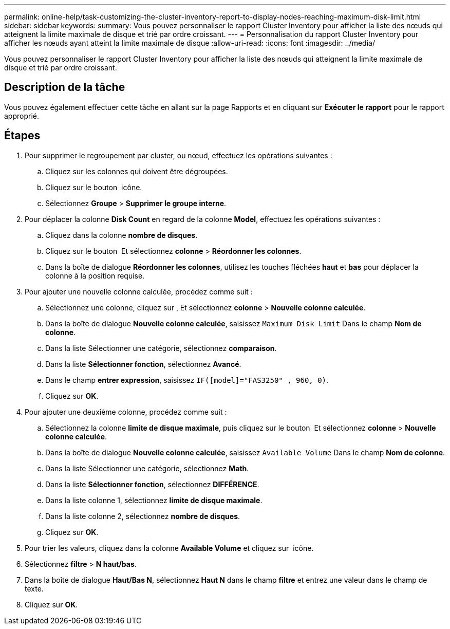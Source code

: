 ---
permalink: online-help/task-customizing-the-cluster-inventory-report-to-display-nodes-reaching-maximum-disk-limit.html 
sidebar: sidebar 
keywords:  
summary: Vous pouvez personnaliser le rapport Cluster Inventory pour afficher la liste des nœuds qui atteignent la limite maximale de disque et trié par ordre croissant. 
---
= Personnalisation du rapport Cluster Inventory pour afficher les nœuds ayant atteint la limite maximale de disque
:allow-uri-read: 
:icons: font
:imagesdir: ../media/


[role="lead"]
Vous pouvez personnaliser le rapport Cluster Inventory pour afficher la liste des nœuds qui atteignent la limite maximale de disque et trié par ordre croissant.



== Description de la tâche

Vous pouvez également effectuer cette tâche en allant sur la page Rapports et en cliquant sur *Exécuter le rapport* pour le rapport approprié.



== Étapes

. Pour supprimer le regroupement par cluster, ou nœud, effectuez les opérations suivantes :
+
.. Cliquez sur les colonnes qui doivent être dégroupées.
.. Cliquez sur le bouton image:../media/click-to-see-menu.gif[""] icône.
.. Sélectionnez *Groupe* > *Supprimer le groupe interne*.


. Pour déplacer la colonne *Disk Count* en regard de la colonne *Model*, effectuez les opérations suivantes :
+
.. Cliquez dans la colonne *nombre de disques*.
.. Cliquez sur le bouton image:../media/click-to-see-menu.gif[""] Et sélectionnez *colonne* > *Réordonner les colonnes*.
.. Dans la boîte de dialogue *Réordonner les colonnes*, utilisez les touches fléchées *haut* et *bas* pour déplacer la colonne à la position requise.


. Pour ajouter une nouvelle colonne calculée, procédez comme suit :
+
.. Sélectionnez une colonne, cliquez sur image:../media/click-to-see-menu.gif[""], Et sélectionnez *colonne* > *Nouvelle colonne calculée*.
.. Dans la boîte de dialogue *Nouvelle colonne calculée*, saisissez `Maximum Disk Limit` Dans le champ *Nom de colonne*.
.. Dans la liste Sélectionner une catégorie, sélectionnez *comparaison*.
.. Dans la liste *Sélectionner fonction*, sélectionnez *Avancé*.
.. Dans le champ *entrer expression*, saisissez `IF([model]="FAS3250" , 960, 0)`.
.. Cliquez sur *OK*.


. Pour ajouter une deuxième colonne, procédez comme suit :
+
.. Sélectionnez la colonne *limite de disque maximale*, puis cliquez sur le bouton image:../media/click-to-see-menu.gif[""] Et sélectionnez *colonne* > *Nouvelle colonne calculée*.
.. Dans la boîte de dialogue *Nouvelle colonne calculée*, saisissez `Available Volume` Dans le champ *Nom de colonne*.
.. Dans la liste Sélectionner une catégorie, sélectionnez *Math*.
.. Dans la liste *Sélectionner fonction*, sélectionnez *DIFFÉRENCE*.
.. Dans la liste colonne 1, sélectionnez *limite de disque maximale*.
.. Dans la liste colonne 2, sélectionnez *nombre de disques*.
.. Cliquez sur *OK*.


. Pour trier les valeurs, cliquez dans la colonne *Available Volume* et cliquez sur image:../media/click-to-see-menu.gif[""] icône.
. Sélectionnez *filtre* > *N haut/bas*.
. Dans la boîte de dialogue *Haut/Bas N*, sélectionnez *Haut N* dans le champ *filtre* et entrez une valeur dans le champ de texte.
. Cliquez sur *OK*.

